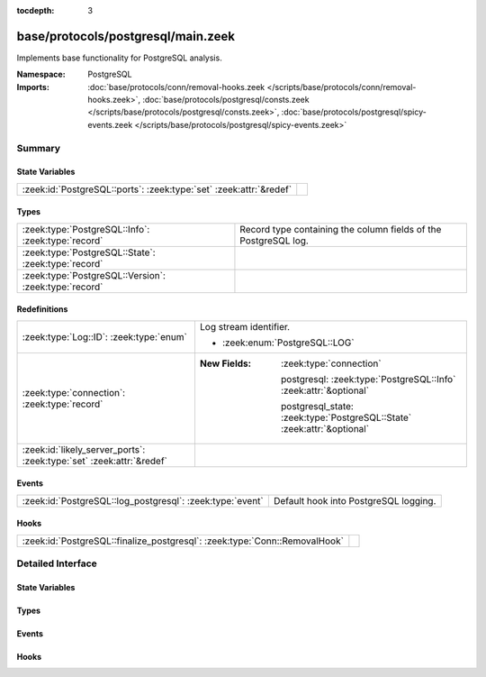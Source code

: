 :tocdepth: 3

base/protocols/postgresql/main.zeek
===================================
.. zeek:namespace:: PostgreSQL

Implements base functionality for PostgreSQL analysis.

:Namespace: PostgreSQL
:Imports: :doc:`base/protocols/conn/removal-hooks.zeek </scripts/base/protocols/conn/removal-hooks.zeek>`, :doc:`base/protocols/postgresql/consts.zeek </scripts/base/protocols/postgresql/consts.zeek>`, :doc:`base/protocols/postgresql/spicy-events.zeek </scripts/base/protocols/postgresql/spicy-events.zeek>`

Summary
~~~~~~~
State Variables
###############
================================================================== =
:zeek:id:`PostgreSQL::ports`: :zeek:type:`set` :zeek:attr:`&redef` 
================================================================== =

Types
#####
===================================================== ===============================================================
:zeek:type:`PostgreSQL::Info`: :zeek:type:`record`    Record type containing the column fields of the PostgreSQL log.
:zeek:type:`PostgreSQL::State`: :zeek:type:`record`   
:zeek:type:`PostgreSQL::Version`: :zeek:type:`record` 
===================================================== ===============================================================

Redefinitions
#############
==================================================================== =========================================================================
:zeek:type:`Log::ID`: :zeek:type:`enum`                              Log stream identifier.
                                                                     
                                                                     * :zeek:enum:`PostgreSQL::LOG`
:zeek:type:`connection`: :zeek:type:`record`                         
                                                                     
                                                                     :New Fields: :zeek:type:`connection`
                                                                     
                                                                       postgresql: :zeek:type:`PostgreSQL::Info` :zeek:attr:`&optional`
                                                                     
                                                                       postgresql_state: :zeek:type:`PostgreSQL::State` :zeek:attr:`&optional`
:zeek:id:`likely_server_ports`: :zeek:type:`set` :zeek:attr:`&redef` 
==================================================================== =========================================================================

Events
######
========================================================= =====================================
:zeek:id:`PostgreSQL::log_postgresql`: :zeek:type:`event` Default hook into PostgreSQL logging.
========================================================= =====================================

Hooks
#####
========================================================================== =
:zeek:id:`PostgreSQL::finalize_postgresql`: :zeek:type:`Conn::RemovalHook` 
========================================================================== =


Detailed Interface
~~~~~~~~~~~~~~~~~~
State Variables
###############
.. zeek:id:: PostgreSQL::ports
   :source-code: base/protocols/postgresql/main.zeek 65 65

   :Type: :zeek:type:`set` [:zeek:type:`port`]
   :Attributes: :zeek:attr:`&redef`
   :Default:

      ::

         {
            5432/tcp
         }



Types
#####
.. zeek:type:: PostgreSQL::Info
   :source-code: base/protocols/postgresql/main.zeek 20 49

   :Type: :zeek:type:`record`


   .. zeek:field:: ts :zeek:type:`time` :zeek:attr:`&log`

      Timestamp for when the activity happened.


   .. zeek:field:: uid :zeek:type:`string` :zeek:attr:`&log`

      Unique ID for the connection.


   .. zeek:field:: id :zeek:type:`conn_id` :zeek:attr:`&log`

      The connection's 4-tuple of endpoint addresses/ports.


   .. zeek:field:: user :zeek:type:`string` :zeek:attr:`&optional` :zeek:attr:`&log`

      The user as found in the StartupMessage.


   .. zeek:field:: database :zeek:type:`string` :zeek:attr:`&optional` :zeek:attr:`&log`

      The database as found in the StartupMessage.


   .. zeek:field:: application_name :zeek:type:`string` :zeek:attr:`&optional` :zeek:attr:`&log`

      The application name as found in the StartupMessage.


   .. zeek:field:: frontend :zeek:type:`string` :zeek:attr:`&optional` :zeek:attr:`&log`


   .. zeek:field:: frontend_arg :zeek:type:`string` :zeek:attr:`&optional` :zeek:attr:`&log`


   .. zeek:field:: backend :zeek:type:`string` :zeek:attr:`&optional` :zeek:attr:`&log`


   .. zeek:field:: backend_arg :zeek:type:`string` :zeek:attr:`&optional` :zeek:attr:`&log`


   .. zeek:field:: success :zeek:type:`bool` :zeek:attr:`&optional` :zeek:attr:`&log`


   .. zeek:field:: rows :zeek:type:`count` :zeek:attr:`&optional` :zeek:attr:`&log`


   Record type containing the column fields of the PostgreSQL log.

.. zeek:type:: PostgreSQL::State
   :source-code: base/protocols/postgresql/main.zeek 51 58

   :Type: :zeek:type:`record`


   .. zeek:field:: version :zeek:type:`PostgreSQL::Version` :zeek:attr:`&optional`


   .. zeek:field:: user :zeek:type:`string` :zeek:attr:`&optional`


   .. zeek:field:: database :zeek:type:`string` :zeek:attr:`&optional`


   .. zeek:field:: application_name :zeek:type:`string` :zeek:attr:`&optional`


   .. zeek:field:: rows :zeek:type:`count` :zeek:attr:`&optional`


   .. zeek:field:: errors :zeek:type:`vector` of :zeek:type:`string`



.. zeek:type:: PostgreSQL::Version
   :source-code: base/protocols/postgresql/main.zeek 14 17

   :Type: :zeek:type:`record`


   .. zeek:field:: major :zeek:type:`count`


   .. zeek:field:: minor :zeek:type:`count`



Events
######
.. zeek:id:: PostgreSQL::log_postgresql
   :source-code: base/protocols/postgresql/main.zeek 61 61

   :Type: :zeek:type:`event` (rec: :zeek:type:`PostgreSQL::Info`)

   Default hook into PostgreSQL logging.

Hooks
#####
.. zeek:id:: PostgreSQL::finalize_postgresql
   :source-code: base/protocols/postgresql/main.zeek 248 250

   :Type: :zeek:type:`Conn::RemovalHook`



